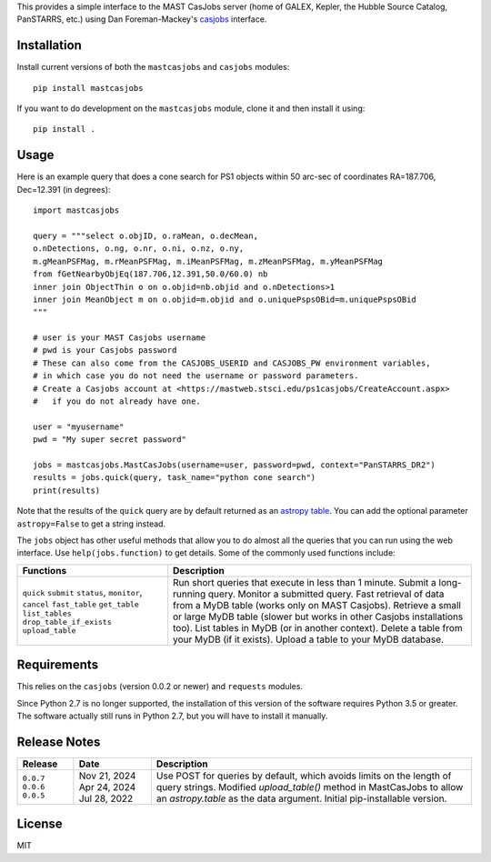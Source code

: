 This provides a simple interface to the MAST CasJobs server (home of GALEX,
Kepler, the Hubble Source Catalog, PanSTARRS, etc.) using Dan Foreman-Mackey's
`casjobs <https://github.com/dfm/casjobs>`_ interface.

Installation
------------

Install current versions of both the ``mastcasjobs`` and ``casjobs`` modules:

::

    pip install mastcasjobs

If you want to do development on the ``mastcasjobs`` module, clone it and then install it using:

::

    pip install .

Usage
-----

Here is an example query that does a cone search for PS1 objects within
50 arc-sec of coordinates RA=187.706, Dec=12.391 (in degrees):

::

    import mastcasjobs

    query = """select o.objID, o.raMean, o.decMean,
    o.nDetections, o.ng, o.nr, o.ni, o.nz, o.ny,
    m.gMeanPSFMag, m.rMeanPSFMag, m.iMeanPSFMag, m.zMeanPSFMag, m.yMeanPSFMag
    from fGetNearbyObjEq(187.706,12.391,50.0/60.0) nb
    inner join ObjectThin o on o.objid=nb.objid and o.nDetections>1
    inner join MeanObject m on o.objid=m.objid and o.uniquePspsOBid=m.uniquePspsOBid
    """

    # user is your MAST Casjobs username
    # pwd is your Casjobs password
    # These can also come from the CASJOBS_USERID and CASJOBS_PW environment variables,
    # in which case you do not need the username or password parameters.
    # Create a Casjobs account at <https://mastweb.stsci.edu/ps1casjobs/CreateAccount.aspx>
    #   if you do not already have one.

    user = "myusername"
    pwd = "My super secret password"

    jobs = mastcasjobs.MastCasJobs(username=user, password=pwd, context="PanSTARRS_DR2")
    results = jobs.quick(query, task_name="python cone search")
    print(results)

Note that the results of the ``quick`` query are by default returned as an
`astropy table <https://docs.astropy.org/en/stable/table/index.html>`_.
You can add the optional parameter ``astropy=False`` to get a string instead.

The ``jobs`` object has other useful methods that allow you to do almost all the queries that you
can run using the web interface.  Use ``help(jobs.function)`` to get details.  Some of the commonly used
functions include:

+-------------------------------------+----------------------------------------------------------------------------------------------+
| Functions                           | Description                                                                                  |
+=====================================+==============================================================================================+
| ``quick``                           | Run short queries that execute in less than 1 minute.                                        |
| ``submit``                          | Submit a long-running query.                                                                 |
| ``status``, ``monitor``, ``cancel`` | Monitor a submitted query.                                                                   |
| ``fast_table``                      | Fast retrieval of data from a MyDB table (works only on MAST Casjobs).                       |
| ``get_table``                       | Retrieve a small or large MyDB table (slower but works in other Casjobs installations too).  |
| ``list_tables``                     | List tables in MyDB (or in another context).                                                 |
| ``drop_table_if_exists``            | Delete a table from your MyDB (if it exists).                                                |
| ``upload_table``                    | Upload a table to your MyDB database.                                                        |
+-------------------------------------+----------------------------------------------------------------------------------------------+

Requirements
------------

This relies on the ``casjobs`` (version 0.0.2 or newer) and ``requests`` modules.

Since Python 2.7 is no longer supported, the installation of this version of the software requires 
Python 3.5 or greater.  The software actually still runs in Python 2.7, but you will have to install it 
manually.

Release Notes
-------------

+-----------+--------------+----------------------------------------------------------------------------------------------------+
| Release   | Date         | Description                                                                                        |
+===========+==============+====================================================================================================+
| ``0.0.7`` | Nov 21, 2024 |  Use POST for queries by default, which avoids limits on the length of query strings.              |
| ``0.0.6`` | Apr 24, 2024 |  Modified `upload_table()` method in MastCasJobs to allow an `astropy.table` as the data argument. |
| ``0.0.5`` | Jul 28, 2022 |  Initial pip-installable version.                                                                  |
+-----------+--------------+----------------------------------------------------------------------------------------------------+

License
-------

MIT

